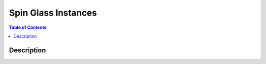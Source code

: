 ====================
Spin Glass Instances
====================

.. contents:: Table of Contents
   :local:

Description
===========

.. image:: /_static/spin_glass_figure.png
    :align: center